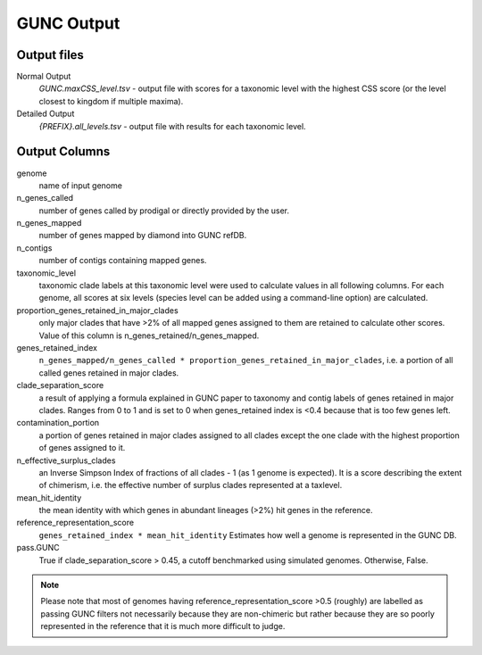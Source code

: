 ===========
GUNC Output
===========

Output files
------------

Normal Output
   *GUNC.maxCSS_level.tsv* - output file with scores for a taxonomic level with the highest CSS score (or the level closest to kingdom if multiple maxima).

Detailed Output
   *{PREFIX}.all_levels.tsv* - output file with results for each taxonomic level.

Output Columns
--------------

genome
   name of input genome
n_genes_called
   number of genes called by prodigal or directly provided by the user.
n_genes_mapped
   number of genes mapped by diamond into GUNC refDB.
n_contigs
   number of contigs containing mapped genes.
taxonomic_level
   taxonomic clade labels at this taxonomic level were used to calculate values in all following columns. For each genome, all scores at six levels (species level can be added using a command-line option) are calculated.
proportion_genes_retained_in_major_clades
   only major clades that have >2% of all mapped genes assigned to them are retained to calculate other scores. Value of this column is n_genes_retained/n_genes_mapped.
genes_retained_index
   ``n_genes_mapped/n_genes_called * proportion_genes_retained_in_major_clades``, i.e. a portion of all called genes retained in major clades.
clade_separation_score
   a result of applying a formula explained in GUNC paper to taxonomy and contig labels of genes retained in major clades. Ranges from 0 to 1 and is set to 0 when genes_retained index is <0.4 because that is too few genes left.
contamination_portion
   a portion of genes retained in major clades assigned to all clades except the one clade with the highest proportion of genes assigned to it.
n_effective_surplus_clades
   an Inverse Simpson Index of fractions of all clades - 1 (as 1 genome is expected). It is a score describing the extent of chimerism, i.e. the effective number of surplus clades represented at a taxlevel.
mean_hit_identity
   the mean identity with which genes in abundant lineages (>2%) hit genes in the reference.
reference_representation_score
   ``genes_retained_index * mean_hit_identity``
   Estimates how well a genome is represented in the GUNC DB.
pass.GUNC
   True if clade_separation_score > 0.45, a cutoff benchmarked using simulated genomes. Otherwise, False.

.. note::
   Please note that most of genomes having reference_representation_score >0.5 (roughly) are labelled as passing GUNC filters not necessarily because they are non-chimeric but rather because they are so poorly represented in the reference that it is much more difficult to judge.
